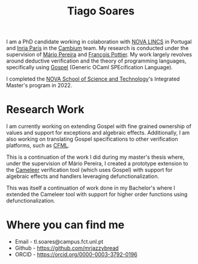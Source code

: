 #+TITLE: Tiago Soares

#+ATTR_HTML: :width 200; :style float:left; margin: 10px 20px 20px 0px;
[[file:cv_f.jpg]]
I am a PhD candidate working in colaboration with [[https://nova-lincs.di.fct.unl.pt][NOVA LINCS]]
in Portugal and [[https://www.inria.fr/fr/centre-inria-de-paris][Inria Paris]] in the [[https://cambium.inria.fr][Cambium]] team. My research is
conducted under the supervision of [[https://mariojppereira.github.io][Mário Pereira]] and [[https://cambium.inria.fr/~fpottier/][François
Pottier]]. My work largely revolves around deductive verification and
the theory of programming languages, specifically using [[https://github.com/ocaml-gospel/gospel][Gospel]]
(Generic OCaml SPEcification Language).

I completed the [[https://www.fct.unl.pt/en][NOVA School of Science and Technology]]'s Integrated
Master's program in 2022.

* Research Work

I am currently working on extending Gospel with fine grained ownership
of values and support for exceptions and algebraic
effects. Additionally, I am also working on translating Gospel
specifications to other verification platforms, such as [[https://github.com/charguer/cfml][CFML]].

This is a continuation of the work I did during my master's thesis
where, under the supervision of Mário Pereira, I created a prototype
extension to the [[https://github.com/ocaml-gospel/cameleer][Cameleer]] verification tool (which uses Gospel) with
support for algebraic effects and handlers leveraging
defunctionalization.

This was itself a continuation of work done in my Bachelor's where I
extended the Cameleer tool with support for higher order functions
using defunctionalization.

* Where you can find me
- Email  - tl.soares@campus.fct.unl.pt
- Github - [[https://github.com/mrjazzybread]]
- ORCID  - [[https://orcid.org/0000-0003-3792-0196]]
